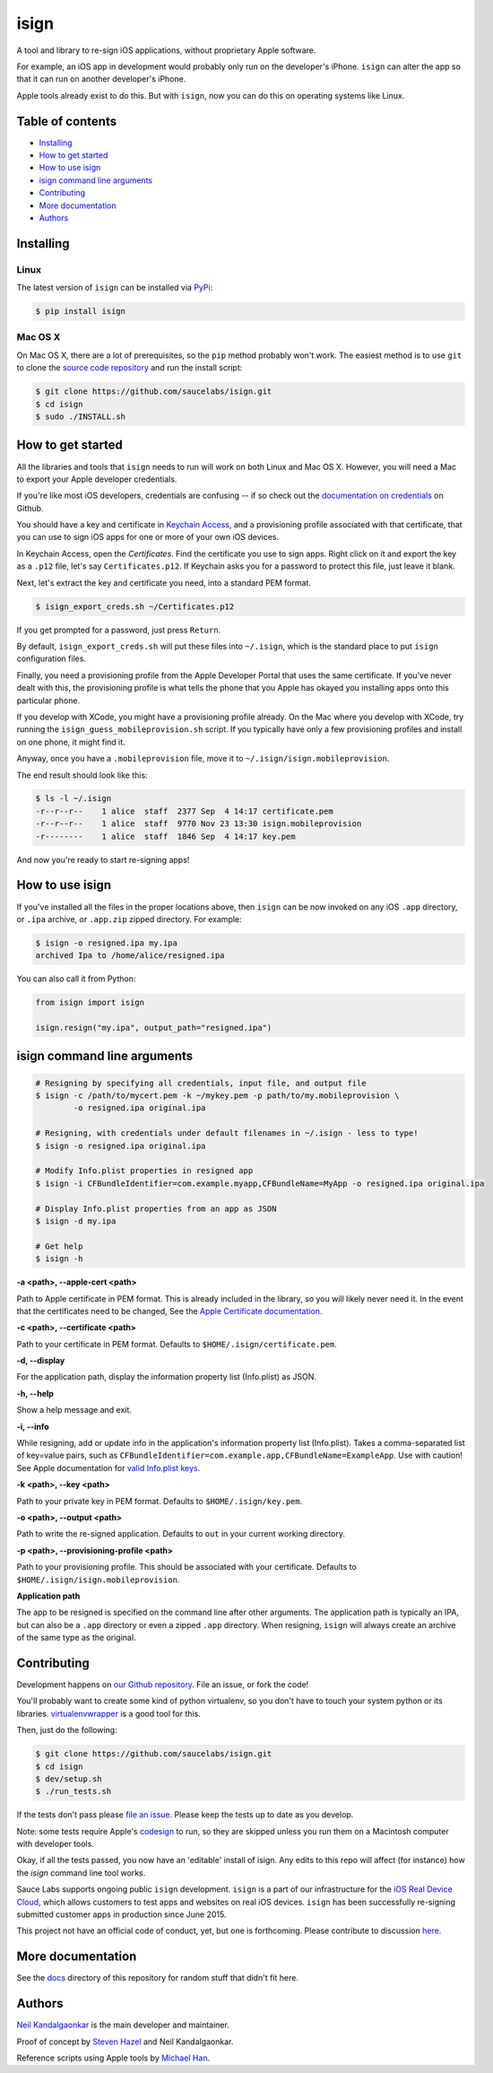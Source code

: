 isign
=====

A tool and library to re-sign iOS applications, without proprietary Apple software.

For example, an iOS app in development would probably only run on the developer's iPhone. 
``isign`` can alter the app so that it can run on another developer's iPhone.

Apple tools already exist to do this. But with ``isign``, now you can do this on operating
systems like Linux.


Table of contents
-----------------

- `Installing`_
- `How to get started`_
- `How to use isign`_
- `isign command line arguments`_
- `Contributing`_
- `More documentation`_
- `Authors`_


.. _Installing:

Installing
----------

Linux
~~~~~

The latest version of ``isign`` can be installed via `PyPi <https://pypi.python.org/pypi/isign/>`__:

.. code::

  $ pip install isign

Mac OS X
~~~~~~~~

On Mac OS X, there are a lot of prerequisites, so the ``pip`` method probably won't work.
The easiest method is to use ``git`` to clone the `source code repository <https://github.com/saucelabs/isign>`__ and 
run the install script:

.. code::

  $ git clone https://github.com/saucelabs/isign.git
  $ cd isign
  $ sudo ./INSTALL.sh

.. _How to get started:

How to get started
------------------

All the libraries and tools that ``isign`` needs to run will work on both Linux 
and Mac OS X. However, you will need a Mac to export your Apple developer 
credentials. 

If you're like most iOS developers, credentials are confusing -- if so check out 
the `documentation on credentials <https://github.com/saucelabs/isign/blob/master/docs/credentials.rst>`__ on Github.

You should have a key and certificate in 
`Keychain Access <https://en.wikipedia.org/wiki/Keychain_(software)>`__,
and a provisioning profile associated with that certificate, that you 
can use to sign iOS apps for one or more of your own iOS devices.

In Keychain Access, open the *Certificates*. Find the certificate you use to sign apps. 
Right click on it and export the key as a ``.p12`` file, let's say ``Certificates.p12``. If Keychain 
asks you for a password to protect this file, just leave it blank. 

Next, let's extract the key and certificate you need, into a standard PEM format.

.. code::

  $ isign_export_creds.sh ~/Certificates.p12

If you get prompted for a password, just press ``Return``.

By default, ``isign_export_creds.sh`` will put these files into ``~/.isign``, which is
the standard place to put ``isign`` configuration files.

Finally, you need a provisioning profile from the Apple Developer Portal that uses
the same certificate. If you've never dealt with this, the provisioning profile is 
what tells the phone that you Apple has okayed you installing apps onto this particular phone.

If you develop with XCode, you might have a provisioning profile already. 
On the Mac where you develop with XCode, try running the ``isign_guess_mobileprovision.sh`` script. 
If you typically have only a few provisioning profiles and install on one phone, it might find it. 

Anyway, once you have a ``.mobileprovision`` file, move it to ``~/.isign/isign.mobileprovision``.

The end result should look like this:

.. code::

  $ ls -l ~/.isign
  -r--r--r--    1 alice  staff  2377 Sep  4 14:17 certificate.pem
  -r--r--r--    1 alice  staff  9770 Nov 23 13:30 isign.mobileprovision
  -r--------    1 alice  staff  1846 Sep  4 14:17 key.pem

And now you're ready to start re-signing apps!

.. _How to use isign:

How to use isign
----------------

If you've installed all the files in the proper locations above, then ``isign`` can be now invoked
on any iOS ``.app`` directory, or ``.ipa`` archive, or ``.app.zip`` zipped directory. For example:

.. code::

  $ isign -o resigned.ipa my.ipa
  archived Ipa to /home/alice/resigned.ipa

You can also call it from Python:

.. code:: python

  from isign import isign

  isign.resign("my.ipa", output_path="resigned.ipa")

.. _isign command line arguments:

isign command line arguments
----------------------------

.. code::

  # Resigning by specifying all credentials, input file, and output file
  $ isign -c /path/to/mycert.pem -k ~/mykey.pem -p path/to/my.mobileprovision \
          -o resigned.ipa original.ipa

  # Resigning, with credentials under default filenames in ~/.isign - less to type!
  $ isign -o resigned.ipa original.ipa

  # Modify Info.plist properties in resigned app
  $ isign -i CFBundleIdentifier=com.example.myapp,CFBundleName=MyApp -o resigned.ipa original.ipa

  # Display Info.plist properties from an app as JSON
  $ isign -d my.ipa

  # Get help
  $ isign -h

**-a <path>, --apple-cert <path>**

Path to Apple certificate in PEM format. This is already included in the library, so you will likely
never need it. In the event that the certificates need to be changed, See the `Apple Certificate documentation <docs/applecerts.rst>`__.

**-c <path>, --certificate <path>**

Path to your certificate in PEM format. Defaults to ``$HOME/.isign/certificate.pem``.

**-d, --display**

For the application path, display the information property list (Info.plist) as JSON.

**-h, --help**

Show a help message and exit.

**-i, --info**

While resigning, add or update info in the application's information property list (Info.plist). 
Takes a comma-separated list of key=value pairs, such as 
``CFBundleIdentifier=com.example.app,CFBundleName=ExampleApp``. Use with caution!
See Apple documentation for `valid Info.plist keys <https://developer.apple.com/library/ios/documentation/General/Reference/InfoPlistKeyReference/Introduction/Introduction.html>`_.

**-k <path>, --key <path>**

Path to your private key in PEM format. Defaults to ``$HOME/.isign/key.pem``.

**-o <path>, --output <path>**

Path to write the re-signed application. Defaults to ``out`` in your current working directory.

**-p <path>, --provisioning-profile <path>**

Path to your provisioning profile. This should be associated with your certificate. Defaults to 
``$HOME/.isign/isign.mobileprovision``.

**Application path**

The app to be resigned is specified on the command line after other arguments. The application path is 
typically an IPA, but can also be a ``.app`` directory or even a zipped ``.app`` directory. When
resigning, ``isign`` will always create an archive of the same type as the original.


.. _Contributing:

Contributing
------------

Development happens on `our Github repository <https://github.com/saucelabs/isign>`__. File an issue, or fork the code!

You'll probably want to create some kind of python virtualenv, so you don't have to touch your system python or its 
libraries. `virtualenvwrapper <https://virtualenvwrapper.readthedocs.org/en/latest/>`__ is a good tool for this.

Then, just do the following:

.. code::

  $ git clone https://github.com/saucelabs/isign.git
  $ cd isign
  $ dev/setup.sh 
  $ ./run_tests.sh

If the tests don't pass please `file an issue <https://github.com/saucelabs/isign/issues>`__. Please keep the tests up to date as you develop.

Note: some tests require Apple's
`codesign <https://developer.apple.com/library/mac/documentation/Darwin/Reference/ManPages/man1/codesign.1.html>`__
to run, so they are skipped unless you run them on a Macintosh computer with developer tools.

Okay, if all the tests passed, you now have an 'editable' install of isign. Any edits to this repo will affect (for instance)
how the `isign` command line tool works.

Sauce Labs supports ongoing public ``isign`` development. ``isign`` is a part of our infrastructure
for the `iOS Real Device Cloud <https://saucelabs.com/press-room/press-releases/sauce-labs-expands-mobile-test-automation-cloud-with-the-addition-of-real-devices-1>`__,
which allows customers to test apps and websites on real iOS devices. ``isign`` has been successfully re-signing submitted customer apps in production
since June 2015.

This project not have an official code of conduct, yet, but one is forthcoming. Please contribute
to discussion `here <https://github.com/saucelabs/isign/issues/6>`__.

.. _More documentation:

More documentation
------------------

See the `docs <docs>`__ directory of this repository for random stuff that didn't fit here.

.. _Authors:


Authors
-------

`Neil Kandalgaonkar <https://github.com/neilk>`__ is the main developer and maintainer.

Proof of concept by `Steven Hazel <https://github.com/sah>`__ and Neil Kandalgaonkar.

Reference scripts using Apple tools by `Michael Han <https://github.com/mhan>`__.
